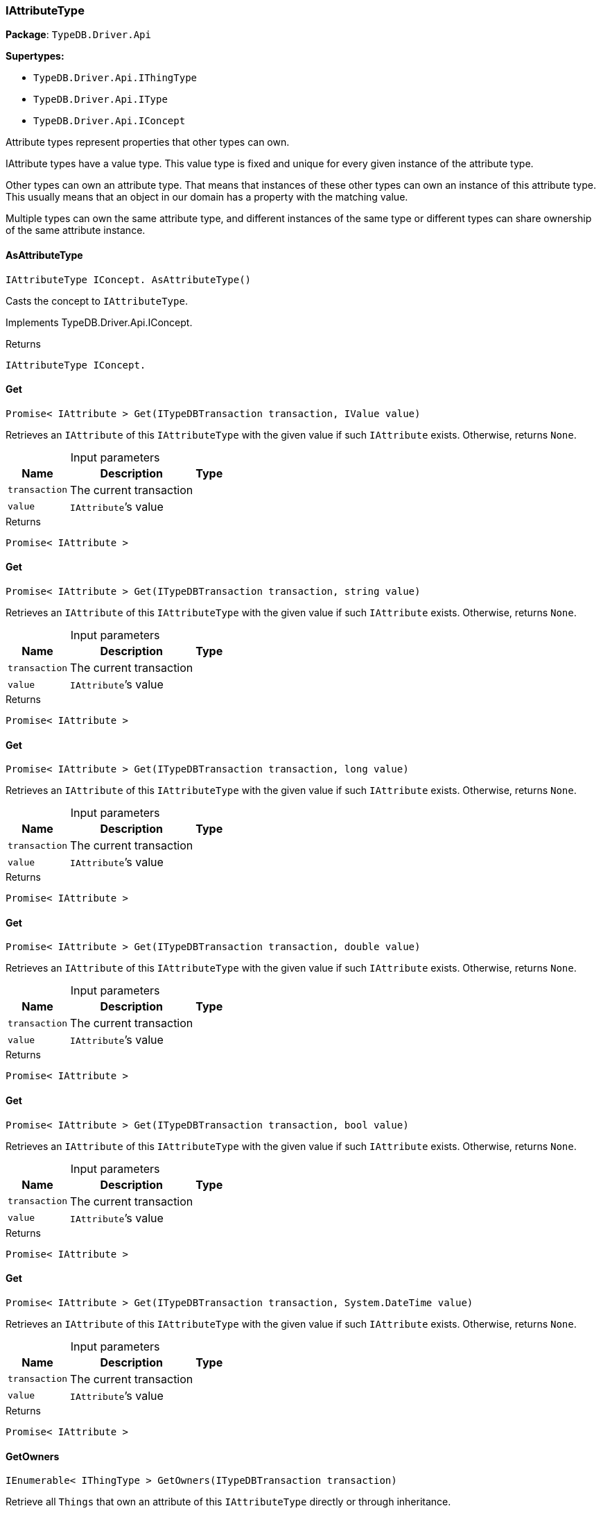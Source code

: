 [#_IAttributeType]
=== IAttributeType

*Package*: `TypeDB.Driver.Api`

*Supertypes:*

* `TypeDB.Driver.Api.IThingType`
* `TypeDB.Driver.Api.IType`
* `TypeDB.Driver.Api.IConcept`



Attribute types represent properties that other types can own.

IAttribute types have a value type. This value type is fixed and unique for every given instance of the attribute type.

Other types can own an attribute type. That means that instances of these other types can own an instance of this attribute type. This usually means that an object in our domain has a property with the matching value.

Multiple types can own the same attribute type, and different instances of the same type or different types can share ownership of the same attribute instance.

// tag::methods[]
[#_IAttributeType_IConcept__TypeDB_Driver_Api_IAttributeType_AsAttributeType___]
==== AsAttributeType

[source,csharp]
----
IAttributeType IConcept. AsAttributeType()
----



Casts the concept to ``IAttributeType``.




Implements TypeDB.Driver.Api.IConcept.

[caption=""]
.Returns
`IAttributeType IConcept.`

[#_Promise__IAttribute___TypeDB_Driver_Api_IAttributeType_Get___ITypeDBTransaction_transaction__IValue_value_]
==== Get

[source,csharp]
----
Promise< IAttribute > Get(ITypeDBTransaction transaction, IValue value)
----



Retrieves an ``IAttribute`` of this ``IAttributeType`` with the given value if such ``IAttribute`` exists. Otherwise, returns ``None``.


[caption=""]
.Input parameters
[cols="~,~,~"]
[options="header"]
|===
|Name |Description |Type
a| `transaction` a| The current transaction a| 
a| `value` a| ``IAttribute``’s value a| 
|===

[caption=""]
.Returns
`Promise< IAttribute >`

[#_Promise__IAttribute___TypeDB_Driver_Api_IAttributeType_Get___ITypeDBTransaction_transaction__string_value_]
==== Get

[source,csharp]
----
Promise< IAttribute > Get(ITypeDBTransaction transaction, string value)
----



Retrieves an ``IAttribute`` of this ``IAttributeType`` with the given value if such ``IAttribute`` exists. Otherwise, returns ``None``.


[caption=""]
.Input parameters
[cols="~,~,~"]
[options="header"]
|===
|Name |Description |Type
a| `transaction` a| The current transaction a| 
a| `value` a| ``IAttribute``’s value a| 
|===

[caption=""]
.Returns
`Promise< IAttribute >`

[#_Promise__IAttribute___TypeDB_Driver_Api_IAttributeType_Get___ITypeDBTransaction_transaction__long_value_]
==== Get

[source,csharp]
----
Promise< IAttribute > Get(ITypeDBTransaction transaction, long value)
----



Retrieves an ``IAttribute`` of this ``IAttributeType`` with the given value if such ``IAttribute`` exists. Otherwise, returns ``None``.


[caption=""]
.Input parameters
[cols="~,~,~"]
[options="header"]
|===
|Name |Description |Type
a| `transaction` a| The current transaction a| 
a| `value` a| ``IAttribute``’s value a| 
|===

[caption=""]
.Returns
`Promise< IAttribute >`

[#_Promise__IAttribute___TypeDB_Driver_Api_IAttributeType_Get___ITypeDBTransaction_transaction__double_value_]
==== Get

[source,csharp]
----
Promise< IAttribute > Get(ITypeDBTransaction transaction, double value)
----



Retrieves an ``IAttribute`` of this ``IAttributeType`` with the given value if such ``IAttribute`` exists. Otherwise, returns ``None``.


[caption=""]
.Input parameters
[cols="~,~,~"]
[options="header"]
|===
|Name |Description |Type
a| `transaction` a| The current transaction a| 
a| `value` a| ``IAttribute``’s value a| 
|===

[caption=""]
.Returns
`Promise< IAttribute >`

[#_Promise__IAttribute___TypeDB_Driver_Api_IAttributeType_Get___ITypeDBTransaction_transaction__bool_value_]
==== Get

[source,csharp]
----
Promise< IAttribute > Get(ITypeDBTransaction transaction, bool value)
----



Retrieves an ``IAttribute`` of this ``IAttributeType`` with the given value if such ``IAttribute`` exists. Otherwise, returns ``None``.


[caption=""]
.Input parameters
[cols="~,~,~"]
[options="header"]
|===
|Name |Description |Type
a| `transaction` a| The current transaction a| 
a| `value` a| ``IAttribute``’s value a| 
|===

[caption=""]
.Returns
`Promise< IAttribute >`

[#_Promise__IAttribute___TypeDB_Driver_Api_IAttributeType_Get___ITypeDBTransaction_transaction__System_DateTime_value_]
==== Get

[source,csharp]
----
Promise< IAttribute > Get(ITypeDBTransaction transaction, System.DateTime value)
----



Retrieves an ``IAttribute`` of this ``IAttributeType`` with the given value if such ``IAttribute`` exists. Otherwise, returns ``None``.


[caption=""]
.Input parameters
[cols="~,~,~"]
[options="header"]
|===
|Name |Description |Type
a| `transaction` a| The current transaction a| 
a| `value` a| ``IAttribute``’s value a| 
|===

[caption=""]
.Returns
`Promise< IAttribute >`

[#_IEnumerable__IThingType___TypeDB_Driver_Api_IAttributeType_GetOwners___ITypeDBTransaction_transaction_]
==== GetOwners

[source,csharp]
----
IEnumerable< IThingType > GetOwners(ITypeDBTransaction transaction)
----



Retrieve all ``Things`` that own an attribute of this ``IAttributeType`` directly or through inheritance.


[caption=""]
.Input parameters
[cols="~,~,~"]
[options="header"]
|===
|Name |Description |Type
a| `transaction` a| The current transaction a| 
|===

[caption=""]
.Returns
`IEnumerable< IThingType >`

[#_IEnumerable__IThingType___TypeDB_Driver_Api_IAttributeType_GetOwners___ITypeDBTransaction_transaction__ICollection__Annotation___annotations_]
==== GetOwners

[source,csharp]
----
IEnumerable< IThingType > GetOwners(ITypeDBTransaction transaction, ICollection< Annotation > annotations)
----



Retrieve all ``Things`` that own an attribute of this ``IAttributeType``, filtered by ``Annotation``s, directly or through inheritance.


[caption=""]
.Input parameters
[cols="~,~,~"]
[options="header"]
|===
|Name |Description |Type
a| `transaction` a| The current transaction a| 
a| `annotations` a| Only retrieve ``ThingTypes`` that have an attribute of this ``IAttributeType`` with all given ``Annotation``s a| 
|===

[caption=""]
.Returns
`IEnumerable< IThingType >`

[#_IEnumerable__IThingType___TypeDB_Driver_Api_IAttributeType_GetOwners___ITypeDBTransaction_transaction__IConcept_Transitivity_transitivity_]
==== GetOwners

[source,csharp]
----
IEnumerable< IThingType > GetOwners(ITypeDBTransaction transaction, IConcept.Transitivity transitivity)
----



Retrieve all ``Things`` that own an attribute of this ``IAttributeType``.


[caption=""]
.Input parameters
[cols="~,~,~"]
[options="header"]
|===
|Name |Description |Type
a| `transaction` a| The current transaction a| 
a| `transitivity` a| ``Transitive`` for direct and inherited ownership, ``Explicit`` for direct ownership only a| 
|===

[caption=""]
.Returns
`IEnumerable< IThingType >`

[#_IEnumerable__IThingType___TypeDB_Driver_Api_IAttributeType_GetOwners___ITypeDBTransaction_transaction__ICollection__Annotation___annotations__IConcept_Transitivity_transitivity_]
==== GetOwners

[source,csharp]
----
IEnumerable< IThingType > GetOwners(ITypeDBTransaction transaction, ICollection< Annotation > annotations, IConcept.Transitivity transitivity)
----



Retrieve all ``Things`` that own an attribute of this ``IAttributeType``, filtered by ``Annotation``s.


[caption=""]
.Input parameters
[cols="~,~,~"]
[options="header"]
|===
|Name |Description |Type
a| `transaction` a| The current transaction a| 
a| `annotations` a| Only retrieve ``ThingTypes`` that have an attribute of this ``IAttributeType`` with all given ``Annotation``s a| 
a| `transitivity` a| ``Transitive`` for direct and inherited ownership, ``Explicit`` for direct ownership only a| 
|===

[caption=""]
.Returns
`IEnumerable< IThingType >`

[#_Promise__string___TypeDB_Driver_Api_IAttributeType_GetRegex___ITypeDBTransaction_transaction_]
==== GetRegex

[source,csharp]
----
Promise< string > GetRegex(ITypeDBTransaction transaction)
----



Retrieves the regular expression that is defined for this ``IAttributeType``.


[caption=""]
.Input parameters
[cols="~,~,~"]
[options="header"]
|===
|Name |Description |Type
a| `transaction` a| The current transaction a| 
|===

[caption=""]
.Returns
`Promise< string >`

[#_IEnumerable__IType___TypeDB_Driver_Api_IAttributeType_GetSubtypes___ITypeDBTransaction_transaction__IValue_ValueType_valueType_]
==== GetSubtypes

[source,csharp]
----
IEnumerable< IType > GetSubtypes(ITypeDBTransaction transaction, IValue.ValueType valueType)
----



Retrieves all direct and indirect subtypes of this ``IAttributeType`` with given ``IValue.ValueType``.


[caption=""]
.Input parameters
[cols="~,~,~"]
[options="header"]
|===
|Name |Description |Type
a| `transaction` a| The current transaction a| 
a| `valueType` a| ``IValue.ValueType`` for retrieving subtypes a| 
|===

[caption=""]
.Returns
`IEnumerable< IType >`

[#_IEnumerable__IType___TypeDB_Driver_Api_IAttributeType_GetSubtypes___ITypeDBTransaction_transaction__IValue_ValueType_valueType__IConcept_Transitivity_transitivity_]
==== GetSubtypes

[source,csharp]
----
IEnumerable< IType > GetSubtypes(ITypeDBTransaction transaction, IValue.ValueType valueType, IConcept.Transitivity transitivity)
----



Retrieves all direct and indirect (or direct only) subtypes of this ``IAttributeType`` with given ``IValue.ValueType``.


[caption=""]
.Input parameters
[cols="~,~,~"]
[options="header"]
|===
|Name |Description |Type
a| `transaction` a| The current transaction a| 
a| `valueType` a| ``IValue.ValueType`` for retrieving subtypes a| 
a| `transitivity` a| ``Transitive`` for direct and indirect subtypes, ``Explicit`` for direct subtypes only a| 
|===

[caption=""]
.Returns
`IEnumerable< IType >`

[#_bool_IConcept__TypeDB_Driver_Api_IAttributeType_IsAttributeType___]
==== IsAttributeType

[source,csharp]
----
bool IConcept. IsAttributeType()
----



Checks if the concept is an ``IAttributeType``.




Implements TypeDB.Driver.Api.IConcept.

[caption=""]
.Returns
`bool IConcept.`

[#_bool_TypeDB_Driver_Api_IAttributeType_IsBool___]
==== IsBool

[source,csharp]
----
bool IsBool()
----



Returns ``True`` if the value for attributes of this type is of type ``bool``. Otherwise, returns ``False``.


[caption=""]
.Returns
`bool`

[#_bool_TypeDB_Driver_Api_IAttributeType_IsDateTime___]
==== IsDateTime

[source,csharp]
----
bool IsDateTime()
----



Returns ``True`` if the value for attributes of this type is of type ``datetime``. Otherwise, returns ``False``.


[caption=""]
.Returns
`bool`

[#_bool_TypeDB_Driver_Api_IAttributeType_IsDouble___]
==== IsDouble

[source,csharp]
----
bool IsDouble()
----



Returns ``True`` if the value for attributes of this type is of type ``double``. Otherwise, returns ``False``.


[caption=""]
.Returns
`bool`

[#_bool_TypeDB_Driver_Api_IAttributeType_IsLong___]
==== IsLong

[source,csharp]
----
bool IsLong()
----



Returns ``True`` if the value for attributes of this type is of type ``long``. Otherwise, returns ``False``.


[caption=""]
.Returns
`bool`

[#_bool_TypeDB_Driver_Api_IAttributeType_IsString___]
==== IsString

[source,csharp]
----
bool IsString()
----



Returns ``True`` if the value for attributes of this type is of type ``string``. Otherwise, returns ``False``.


[caption=""]
.Returns
`bool`

[#_Promise__IAttribute___TypeDB_Driver_Api_IAttributeType_Put___ITypeDBTransaction_transaction__IValue_value_]
==== Put

[source,csharp]
----
Promise< IAttribute > Put(ITypeDBTransaction transaction, IValue value)
----



Adds and returns an ``IAttribute`` of this ``IAttributeType`` with the given value.


[caption=""]
.Input parameters
[cols="~,~,~"]
[options="header"]
|===
|Name |Description |Type
a| `transaction` a| The current transaction a| 
a| `value` a| New ``IAttribute``’s value a| 
|===

[caption=""]
.Returns
`Promise< IAttribute >`

[#_Promise__IAttribute___TypeDB_Driver_Api_IAttributeType_Put___ITypeDBTransaction_transaction__string_value_]
==== Put

[source,csharp]
----
Promise< IAttribute > Put(ITypeDBTransaction transaction, string value)
----



Adds and returns an ``IAttribute`` of this ``IAttributeType`` with the given ``string`` value.


[caption=""]
.Input parameters
[cols="~,~,~"]
[options="header"]
|===
|Name |Description |Type
a| `transaction` a| The current transaction a| 
a| `value` a| New ``IAttribute``’s value a| 
|===

[caption=""]
.Returns
`Promise< IAttribute >`

[#_Promise__IAttribute___TypeDB_Driver_Api_IAttributeType_Put___ITypeDBTransaction_transaction__long_value_]
==== Put

[source,csharp]
----
Promise< IAttribute > Put(ITypeDBTransaction transaction, long value)
----



Adds and returns an ``IAttribute`` of this ``IAttributeType`` with the given ``long`` value.


[caption=""]
.Input parameters
[cols="~,~,~"]
[options="header"]
|===
|Name |Description |Type
a| `transaction` a| The current transaction a| 
a| `value` a| New ``IAttribute``’s value a| 
|===

[caption=""]
.Returns
`Promise< IAttribute >`

[#_Promise__IAttribute___TypeDB_Driver_Api_IAttributeType_Put___ITypeDBTransaction_transaction__double_value_]
==== Put

[source,csharp]
----
Promise< IAttribute > Put(ITypeDBTransaction transaction, double value)
----



Adds and returns an ``IAttribute`` of this ``IAttributeType`` with the given ``double`` value.


[caption=""]
.Input parameters
[cols="~,~,~"]
[options="header"]
|===
|Name |Description |Type
a| `transaction` a| The current transaction a| 
a| `value` a| New ``IAttribute``’s value a| 
|===

[caption=""]
.Returns
`Promise< IAttribute >`

[#_Promise__IAttribute___TypeDB_Driver_Api_IAttributeType_Put___ITypeDBTransaction_transaction__bool_value_]
==== Put

[source,csharp]
----
Promise< IAttribute > Put(ITypeDBTransaction transaction, bool value)
----



Adds and returns an ``IAttribute`` of this ``IAttributeType`` with the given ``bool`` value.


[caption=""]
.Input parameters
[cols="~,~,~"]
[options="header"]
|===
|Name |Description |Type
a| `transaction` a| The current transaction a| 
a| `value` a| New ``IAttribute``’s value a| 
|===

[caption=""]
.Returns
`Promise< IAttribute >`

[#_Promise__IAttribute___TypeDB_Driver_Api_IAttributeType_Put___ITypeDBTransaction_transaction__System_DateTime_value_]
==== Put

[source,csharp]
----
Promise< IAttribute > Put(ITypeDBTransaction transaction, System.DateTime value)
----



Adds and returns an ``IAttribute`` of this ``IAttributeType`` with the given ``DateTime`` value. The input DateTime value is treated as timezone naive, with DateTimeKind being ignored.


[caption=""]
.Input parameters
[cols="~,~,~"]
[options="header"]
|===
|Name |Description |Type
a| `transaction` a| The current transaction a| 
a| `value` a| New ``IAttribute``’s value a| 
|===

[caption=""]
.Returns
`Promise< IAttribute >`

[#_VoidPromise_TypeDB_Driver_Api_IAttributeType_SetRegex___ITypeDBTransaction_transaction__string_regex_]
==== SetRegex

[source,csharp]
----
VoidPromise SetRegex(ITypeDBTransaction transaction, string regex)
----



Sets a regular expression as a constraint for this ``IAttributeType``. ``Values`` of all ``IAttribute``s of this type (inserted earlier or later) should match this regex.

Can only be applied for ``IAttributeType``s with a ``string`` value type.


[caption=""]
.Input parameters
[cols="~,~,~"]
[options="header"]
|===
|Name |Description |Type
a| `transaction` a| The current transaction a| 
a| `regex` a| Regular expression a| 
|===

[caption=""]
.Returns
`VoidPromise`

[#_VoidPromise_TypeDB_Driver_Api_IAttributeType_SetSupertype___ITypeDBTransaction_transaction__IAttributeType_attributeType_]
==== SetSupertype

[source,csharp]
----
VoidPromise SetSupertype(ITypeDBTransaction transaction, IAttributeType attributeType)
----



Sets the supplied ``IAttributeType`` as the supertype of the current ``IAttributeType``.


[caption=""]
.Input parameters
[cols="~,~,~"]
[options="header"]
|===
|Name |Description |Type
a| `transaction` a| The current transaction a| 
a| `attributeType` a| The ``IAttributeType`` to set as the supertype of this ``IAttributeType`` a| 
|===

[caption=""]
.Returns
`VoidPromise`

[#_VoidPromise_TypeDB_Driver_Api_IAttributeType_UnsetRegex___ITypeDBTransaction_transaction_]
==== UnsetRegex

[source,csharp]
----
VoidPromise UnsetRegex(ITypeDBTransaction transaction)
----



Removes the regular expression that is defined for this ``IAttributeType``.


[caption=""]
.Input parameters
[cols="~,~,~"]
[options="header"]
|===
|Name |Description |Type
a| `transaction` a| The current transaction a| 
|===

[caption=""]
.Returns
`VoidPromise`

// end::methods[]

